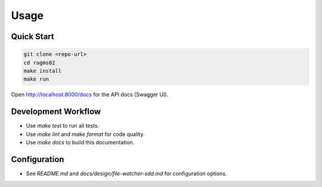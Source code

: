 Usage
=====

Quick Start
-----------

.. code-block:: bash

   git clone <repo-url>
   cd ragms02
   make install
   make run

Open http://localhost:8000/docs for the API docs (Swagger UI).

Development Workflow
--------------------

- Use `make test` to run all tests.
- Use `make lint` and `make format` for code quality.
- Use `make docs` to build this documentation.

Configuration
-------------

- See `README.md` and `docs/design/file-watcher-sdd.md` for configuration options.
